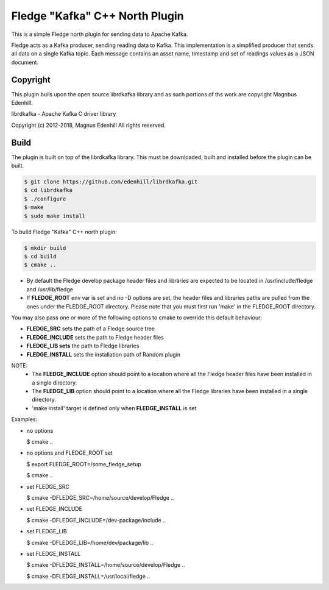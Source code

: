 ================================
Fledge "Kafka" C++ North Plugin
================================

This is a simple Fledge north plugin for sending data to Apache Kafka.

Fledge acts as a Kafka producer, sending reading data to Kafka. This
implementation is a simplified producer that sends all data on a single
Kafka topic. Each message contains an asset name, timestamp and set of
readings values as a JSON document.

Copyright
---------

This plugin buils upon the open source librdkafka library and as such portions
of ths work are copyright Magnbus Edenhill.

librdkafka - Apache Kafka C driver library

Copyright (c) 2012-2018, Magnus Edenhill
All rights reserved.

Build
-----

The plugin is built on top of the librdkafka library. This must be downloaded, built
and installed before the plugin can be built.

.. code-block:: console

  $ git clone https://github.com/edenhill/librdkafka.git
  $ cd librdkafka
  $ ./configure
  $ make
  $ sudo make install

To build Fledge "Kafka" C++ north plugin:

.. code-block:: console

  $ mkdir build
  $ cd build
  $ cmake ..

- By default the Fledge develop package header files and libraries
  are expected to be located in /usr/include/fledge and /usr/lib/fledge
- If **FLEDGE_ROOT** env var is set and no -D options are set,
  the header files and libraries paths are pulled from the ones under the
  FLEDGE_ROOT directory.
  Please note that you must first run 'make' in the FLEDGE_ROOT directory.

You may also pass one or more of the following options to cmake to override 
this default behaviour:

- **FLEDGE_SRC** sets the path of a Fledge source tree
- **FLEDGE_INCLUDE** sets the path to Fledge header files
- **FLEDGE_LIB sets** the path to Fledge libraries
- **FLEDGE_INSTALL** sets the installation path of Random plugin

NOTE:
 - The **FLEDGE_INCLUDE** option should point to a location where all the Fledge 
   header files have been installed in a single directory.
 - The **FLEDGE_LIB** option should point to a location where all the Fledge
   libraries have been installed in a single directory.
 - 'make install' target is defined only when **FLEDGE_INSTALL** is set

Examples:

- no options

  $ cmake ..

- no options and FLEDGE_ROOT set

  $ export FLEDGE_ROOT=/some_fledge_setup

  $ cmake ..

- set FLEDGE_SRC

  $ cmake -DFLEDGE_SRC=/home/source/develop/Fledge  ..

- set FLEDGE_INCLUDE

  $ cmake -DFLEDGE_INCLUDE=/dev-package/include ..
- set FLEDGE_LIB

  $ cmake -DFLEDGE_LIB=/home/dev/package/lib ..
- set FLEDGE_INSTALL

  $ cmake -DFLEDGE_INSTALL=/home/source/develop/Fledge ..

  $ cmake -DFLEDGE_INSTALL=/usr/local/fledge ..
